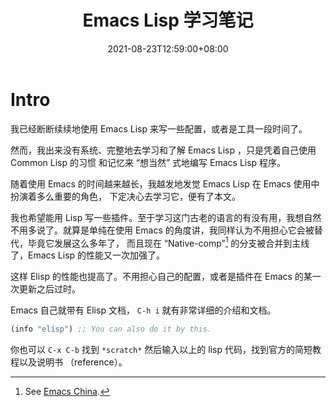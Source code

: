 #+TITLE: Emacs Lisp 学习笔记
#+DATE: 2021-08-23T12:59:00+08:00
#+DRAFT: false
#+TAGS[]:
#+CATEGORIES[]:

* Intro
  我已经断断续续地使用 Emacs Lisp 来写一些配置，或者是工具一段时间了。

  然而，我出来没有系统、完整地去学习和了解 Emacs Lisp ，只是凭着自己使用 Common Lisp 的习惯
  和记忆来 “想当然” 式地编写 Emacs Lisp 程序。
  
  随着使用 Emacs 的时间越来越长，我越发地发觉 Emacs Lisp 在 Emacs 使用中扮演着多么重要的角色，
  下定决心去学习它，便有了本文。
  
  我也希望能用 Lisp 写一些插件。至于学习这门古老的语言的有没有用，我想自然不用多说了。就算是单纯在使用 Emacs 的角度讲，我同样认为不用担心它会被替代，毕竟它发展这么多年了，
  而且现在 “Native-comp”[fn:1] 的分支被合并到主线了，Emacs Lisp 的性能又一次加强了。

  这样 Elisp 的性能也提高了。不用担心自己的配置，或者是插件在 Emacs 的某一次更新之后过时。

  Emacs 自己就带有 Elisp 文档， =C-h i= 就有非常详细的介绍和文档。
  
  #+begin_src emacs-lisp
(info "elisp") ;; You can also do it by this.
  #+end_src

  你也可以 =C-x C-b= 找到 =*scratch*= 然后输入以上的 lisp 代码，找到官方的简短教程以及说明书 （reference）。
  
[fn:1] See [[https://emacs-china.org][Emacs China]].
